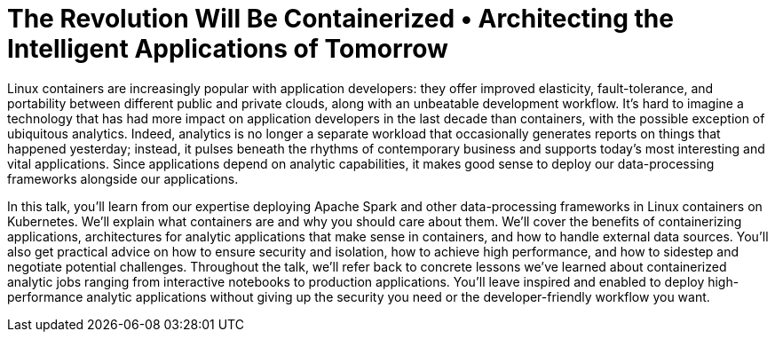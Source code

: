 = The Revolution Will Be Containerized • Architecting the Intelligent Applications of Tomorrow
:page-presentor: William Benton
:page-date: 2017-06-13
:page-media-url: https://www.youtube.com/watch?v=4sooT4UfAJw

Linux containers are increasingly popular with application developers: they offer improved elasticity, fault-tolerance, and portability between different public and private clouds, along with an unbeatable development workflow. It’s hard to imagine a technology that has had more impact on application developers in the last decade than containers, with the possible exception of ubiquitous analytics. Indeed, analytics is no longer a separate workload that occasionally generates reports on things that happened yesterday; instead, it pulses beneath the rhythms of contemporary business and supports today’s most interesting and vital applications. Since applications depend on analytic capabilities, it makes good sense to deploy our data-processing frameworks alongside our applications.

In this talk, you’ll learn from our expertise deploying Apache Spark and other data-processing frameworks in Linux containers on Kubernetes. We’ll explain what containers are and why you should care about them. We'll cover the benefits of containerizing applications, architectures for analytic applications that make sense in containers, and how to handle external data sources. You’ll also get practical advice on how to ensure security and isolation, how to achieve high performance, and how to sidestep and negotiate potential challenges. Throughout the talk, we’ll refer back to concrete lessons we’ve learned about containerized analytic jobs ranging from interactive notebooks to production applications. You’ll leave inspired and enabled to deploy high-performance analytic applications without giving up the security you need or the developer-friendly workflow you want.
